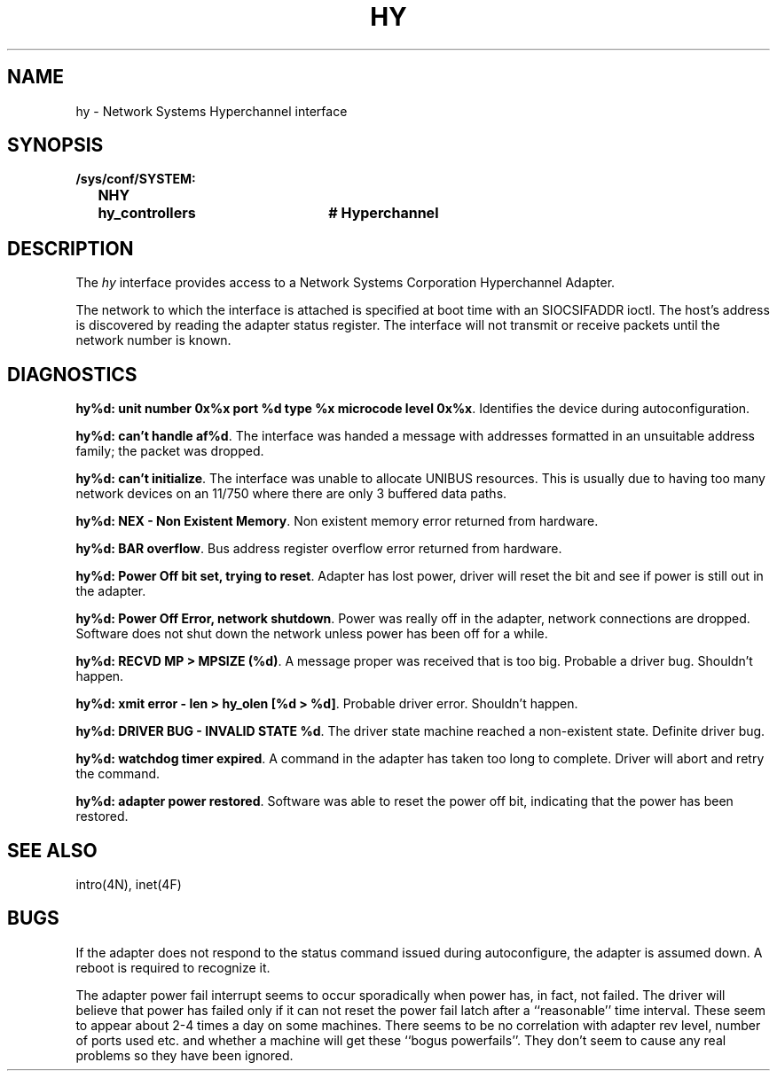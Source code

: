 .\" Copyright (c) 1983 Regents of the University of California.
.\" All rights reserved.  The Berkeley software License Agreement
.\" specifies the terms and conditions for redistribution.
.\"
.\"	@(#)hy.4	6.1 (Berkeley) 8/20/87
.\"
.TH HY 4 "August 20, 1987"
.UC 2
.SH NAME
hy \- Network Systems Hyperchannel interface
.SH SYNOPSIS
.ft B
.nf
/sys/conf/SYSTEM:
	NHY	\fihy_controllers\fP	# Hyperchannel
.fi
.ft R
.SH DESCRIPTION
The
.I hy
interface provides access to a Network
Systems Corporation Hyperchannel Adapter.
.PP
The network to which the interface is attached
is specified at boot time with an SIOCSIFADDR ioctl.  
The host's address is discovered by reading the adapter status
register.  The interface will not transmit or receive
packets until the network number is known.
.SH DIAGNOSTICS
\fBhy%d: unit number 0x%x port %d type %x microcode level 0x%x\fP.
Identifies the device during autoconfiguration.
.PP
\fBhy%d: can't handle af%d\fP.  The interface was handed
a message with addresses formatted in an unsuitable address
family; the packet was dropped.
.PP
\fBhy%d: can't initialize\fP.
The interface was unable to allocate UNIBUS resources. This
is usually due to having too many network devices on an 11/750
where there are only 3 buffered data paths.
.PP
\fBhy%d: NEX - Non Existent Memory\fP.
Non existent memory error returned from hardware.
.PP
\fBhy%d:  BAR overflow\fP.  Bus address register
overflow error returned from hardware.
.PP
\fBhy%d: Power Off bit set, trying to reset\fP.
Adapter has lost power, driver will reset the bit
and see if power is still out in the adapter.
.PP
\fBhy%d: Power Off Error, network shutdown\fP.
Power was really off in the adapter, network
connections are dropped.
Software does not shut down the network unless
power has been off for a while.
.PP
\fBhy%d: RECVD MP > MPSIZE (%d)\fP.
A message proper was received that is too big.
Probable a driver bug.
Shouldn't happen.
.PP
\fBhy%d: xmit error \- len > hy_olen [%d > %d]\fP.
Probable driver error.
Shouldn't happen.
.PP
\fBhy%d: DRIVER BUG \- INVALID STATE %d\fP.
The driver state machine reached a non-existent state.
Definite driver bug.
.PP
\fBhy%d: watchdog timer expired\fP.
A command in the adapter has taken too long to complete.
Driver will abort and retry the command.
.PP
\fBhy%d: adapter power restored\fP.
Software was able to reset the power off bit,
indicating that the power has been restored.
.SH SEE ALSO
intro(4N), inet(4F)
.SH BUGS
If the adapter does not respond to the status command
issued during autoconfigure, the adapter is assumed down.
A reboot is required to recognize it.
.PP
The adapter power fail interrupt seems to occur
sporadically when power has, in fact, not failed.
The driver will believe that power has failed
only if it can not reset the power fail latch after
a ``reasonable'' time interval.
These seem to appear about 2-4 times a day on some machines.
There seems to be no correlation with adapter
rev level, number of ports used etc. and whether a
machine will get these ``bogus powerfails''.
They don't seem to cause any real problems so they have
been ignored.
